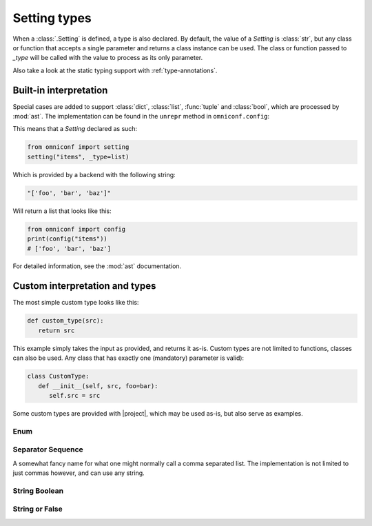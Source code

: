 .. _setting-types:

Setting types
=============

When a :class:`.Setting` is defined, a type is also declared. By default, the value of a `Setting`
is :class:`str`, but any class or function that accepts a single parameter and returns a class instance can be
used. The class or function passed to `_type` will be called with the value to process as its only parameter.

Also take a look at the static typing support with :ref:`type-annotations`.

Built-in interpretation
-----------------------

Special cases are added to support :class:`dict`, :class:`list`, :func:`tuple` and :class:`bool`, which are
processed by :mod:`ast`. The implementation can be found in the ``unrepr`` method in ``omniconf.config``:

.. autofunction :: omniconf.config.unrepr

This means that a `Setting` declared as such:

.. code-block:: python

   from omniconf import setting
   setting("items", _type=list)


Which is provided by a backend with the following string:

.. code-block:: python

   "['foo', 'bar', 'baz']"

Will return a list that looks like this:

.. code-block:: python

   from omniconf import config
   print(config("items"))
   # ['foo', 'bar', 'baz']


For detailed information, see the :mod:`ast` documentation.

Custom interpretation and types
-------------------------------

The most simple custom type looks like this:

.. code-block:: python

   def custom_type(src):
      return src

This example simply takes the input as provided, and returns it as-is. Custom types are not limited to functions,
classes can also be used. Any class that has exactly one (mandatory) parameter is valid):

.. code-block:: python

   class CustomType:
      def __init__(self, src, foo=bar):
         self.src = src

Some custom types are provided with |project|, which may be used as-is, but also serve as examples.

Enum
^^^^

.. autofunction :: omniconf.types.enum

Separator Sequence
^^^^^^^^^^^^^^^^^^

A somewhat fancy name for what one might normally call a comma separated list. The implementation is not
limited to just commas however, and can use any string.

.. autofunction :: omniconf.types.separator_sequence
.. autoclass :: omniconf.types.SeparatorSequence

String Boolean
^^^^^^^^^^^^^^

.. autofunction :: omniconf.types.string_bool

String or False
^^^^^^^^^^^^^^^

.. autofunction :: omniconf.types.string_or_false
